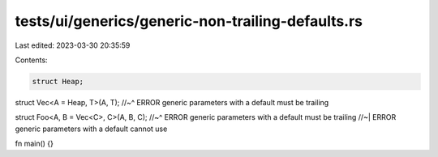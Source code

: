 tests/ui/generics/generic-non-trailing-defaults.rs
==================================================

Last edited: 2023-03-30 20:35:59

Contents:

.. code-block:: rs

    struct Heap;

struct Vec<A = Heap, T>(A, T);
//~^ ERROR generic parameters with a default must be trailing

struct Foo<A, B = Vec<C>, C>(A, B, C);
//~^ ERROR generic parameters with a default must be trailing
//~| ERROR generic parameters with a default cannot use

fn main() {}


